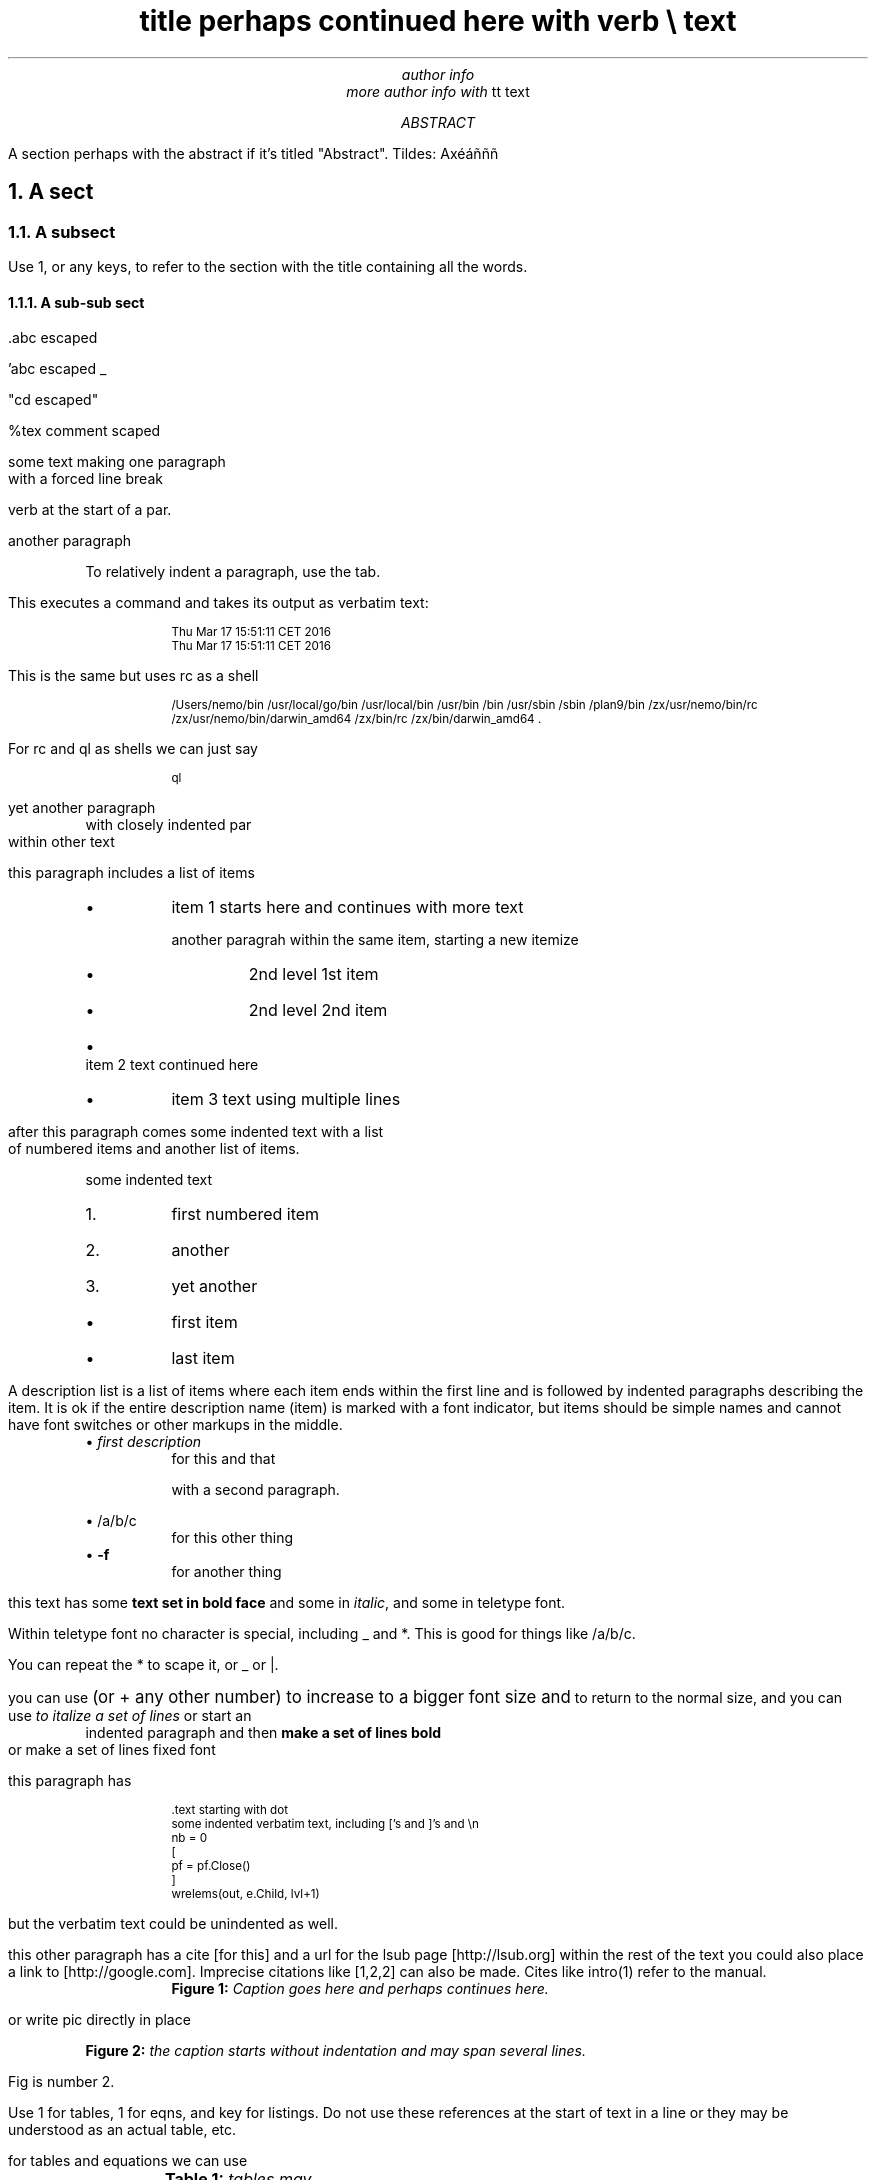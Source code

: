 .\" grap example.ms | pic  | tbl | eqn | groff -Tutf8 -ms -m pspic  |pstopdf -i -o  example.pdf

.TL
title perhaps continued here with \f(CWverb \e\fP text
.AU
author info
.br
more author info with \f(CWtt text\fP

.AB
A section perhaps with the abstract if it's titled "Abstract". Tildes:
Axéáñññ

.AE
.NH
A sect
.LP
.NH 2
A subsect
.LP
Use 1, or any keys, to refer to the section with the title containing
all the words.

.NH 3
A sub-sub sect
.LP
\&.abc escaped

\&'abc escaped _

"cd escaped"

%tex comment scaped

some text making one paragraph
.br
with a forced line break

\f(CWverb\fP at the start of a par.

another paragraph

.P
.RS
To relatively indent a paragraph, use the tab.

.RE
This executes a command and takes its output as verbatim text:
.P
.RS
.DS
.CW
.ps -2
Thu Mar 17 15:51:11 CET 2016
Thu Mar 17 15:51:11 CET 2016
.ps +2
.R
.DE

.RE
This is the same but uses rc as a shell
.P
.RS
.DS
.CW
.ps -2
/Users/nemo/bin /usr/local/go/bin /usr/local/bin /usr/bin /bin /usr/sbin /sbin /plan9/bin /zx/usr/nemo/bin/rc /zx/usr/nemo/bin/darwin_amd64 /zx/bin/rc /zx/bin/darwin_amd64 .
.ps +2
.R
.DE

.RE
For rc and ql as shells we can just say
.P
.RS
.DS
.CW
.ps -2
ql
.ps +2
.R
.DE

.RE
yet another paragraph
.P
.RS
with closely indented par
.RE
within other text

this paragraph includes a list of items
.P
.RS
.IP \(bu
item 1 starts here and continues with more text

another paragrah within the same item, starting a new itemize
.P
.RS
.IP \(bu
2nd level 1st item
.IP \(bu
2nd level 2nd item
.RE
.IP \(bu
item 2 text continued here
.IP \(bu
item 3 text using multiple lines

.RE
after this paragraph comes some indented text with a list
.br
of numbered items and another list of items.

.P
.RS
some indented text
.RE
.P
.RS
.IP 1.
first numbered item
.IP 2.
another
.IP 3.
yet another
.RE
.P
.RS
.IP \(bu
first item
.IP \(bu
last item

.RE
A description list is a list of items where each item ends within the
first line and is followed by indented paragraphs describing the item.
It is ok if the entire description name (item) is marked with a font
indicator, but items should be simple names and cannot have font
switches or other markups in the middle.
.P
.RS
\(bu \fB\fIfirst description\fP\fP
.RS
for this and that

with a second paragraph.

.RE
\(bu \fB\f(CW/a/b/c\fP\fP
.RS
for this other thing
.RE
\(bu \fB-f\fP
.RS
for another thing

.RE
.RE
this text has some \fBtext set in bold face\fP and some in
\fIitalic\fP, and some in \f(CWteletype font\fP.

Within teletype font \f(CWno character is special, including _ and
*\fP. This is good for things like \f(CW/a/b/c\fP.

You can repeat the * to scape it, or _ or |.

you can use
.ps +2
(or + any other number) to increase to a bigger font size and
.ps -2
to return to the normal size, and you can use
.I
to italize a set of lines
.R
or start an
.P
.RS
indented paragraph and then
.B
make a set of lines bold
.R
.RE
or
.CW
make a set of lines fixed font
.R

this paragraph has
.P
.RS
.DS
.CW
.ps -2
\&.text starting with dot
some indented verbatim text, including ['s and ]'s and \en
nb = 0
[
    pf = pf.Close()
]
wrelems(out, e.Child, lvl+1)
.ps +2
.R
.DE
.RE
but the verbatim text could be unindented as well.

this other paragraph has a cite [for this] and a url for the lsub page
[http://lsub.org] within the rest of the text you could also place a
link to [http://google.com]. Imprecise citations like [1,2,2] can also
be made. Cites like intro(1) refer to the manual.

.P
.RS
.KF
.PSPIC logols.eps
.RS
\fBFigure 1:\fP \fICaption goes here and perhaps continues here.
\fP
.RE
.KE

.RE
or write pic directly in place

.KF
.PS
circle "hola"
arrow
circle "caracola"
.PE
.RS
\fBFigure 2:\fP \fIthe caption starts without indentation and may
span several lines. \fP
.RE
.KE

Fig is number 2.

Use 1 for tables, 1 for eqns, and key for listings. Do not use these
references at the start of text in a line or they may be understood as
an actual table, etc.

for tables and equations we can use
.KF
.TS
center allbox;
cB cB cB
lB c r.
	col2	col3
row1	11	12
row2	21	22
.TE
.RS
\fBTable 1:\fP \fItables may have captions. The first line of items
always describes column formats, the second line always describes
columns, and the first column always describes rows. No other table
formats are supported. \fP
.RE
.KE

.KF
.EQ
a sub 3 sup 5

.EN
.RS
\fBEqn. 1:\fP \fIeqns may have captions \fP
.RE
.KE

.KF
.DS
.CW
.ps -2
{
    some prog or code
    taken verbatim to be printed
}
.ps +2
.R
.DE
.RS
\fBListing 1:\fP \fIit may have caption, the word after [code is
used as a tag in the listing. the default is program. but all code
listings share the same code counter despite the tag used. You can use
\f(CWmarks\fP and [cites] here. \fP
.RE
.KE

.KF
.G1
draw solid
1896	54.2
1900	49.4
1904	49.2
1908	50.0
1912	48.2
.G2
.RS
\fBFigure 3:\fP \fIA plot of data using grap for pic \fP
.RE
.KE

and so on...

.NH
See also
.LP
.P
.RS
.IP \(bu
intro(1) for so and so.
.RE
.SH
References
.LP
.SM
1. The Organization of Networks in Plan 9. Dave Presotto,Phil
Winterbottom. Plan 9 User's Manual. Vol. 2.
.br
2. Plan B User's Manual. Third edition. Laboratorio de Systemas, URJC.
GSYC-TR-2005-04. Also at http://planb.lsub.org/sys/man. 2005.
.br
.NS
